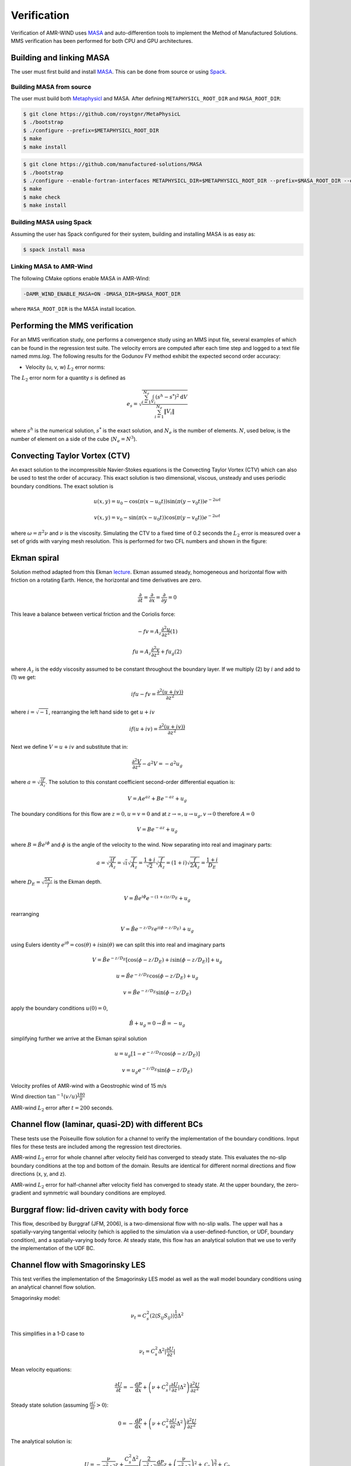 .. _dev-verification:

Verification
============

Verification of AMR-WIND uses `MASA
<https://github.com/manufactured-solutions/MASA>`_ and
auto-differention tools to implement the Method of Manufactured
Solutions. MMS verification has been performed for both CPU and GPU
architectures.

Building and linking MASA
~~~~~~~~~~~~~~~~~~~~~~~~~

The user must first build and install `MASA
<https://github.com/manufactured-solutions/MASA>`_. This can be done
from source or using `Spack <https://spack.io>`_.

Building MASA from source
#########################

The user must build both `Metaphysicl
<https://github.com/roystgnr/MetaPhysicL>`_ and MASA. After defining
``METAPHYSICL_ROOT_DIR`` and ``MASA_ROOT_DIR``:

.. code-block:: bash

   $ git clone https://github.com/roystgnr/MetaPhysicL
   $ ./bootstrap
   $ ./configure --prefix=$METAPHYSICL_ROOT_DIR
   $ make
   $ make install

.. code-block:: bash

   $ git clone https://github.com/manufactured-solutions/MASA
   $ ./bootstrap
   $ ./configure --enable-fortran-interfaces METAPHYSICL_DIR=$METAPHYSICL_ROOT_DIR --prefix=$MASA_ROOT_DIR --enable-python-interfaces
   $ make
   $ make check
   $ make install

Building MASA using Spack
#########################

Assuming the user has Spack configured for their system, building and
installing MASA is as easy as:

.. code-block:: bash

   $ spack install masa

Linking MASA to AMR-Wind
########################

The following CMake options enable MASA in AMR-Wind:

.. code-block:: bash

   -DAMR_WIND_ENABLE_MASA=ON -DMASA_DIR=$MASA_ROOT_DIR

where ``MASA_ROOT_DIR`` is the MASA install location.

Performing the MMS verification
~~~~~~~~~~~~~~~~~~~~~~~~~~~~~~~

For an MMS verification study, one performs a convergence study using
an MMS input file, several examples of which can be found in the
regression test suite. The velocity errors are computed after each
time step and logged to a text file named `mms.log`. The following
results for the Godunov FV method exhibit the expected second order
accuracy:

- Velocity (u, v, w) :math:`L_2` error norms:

.. image:: ./mms_error.png
   :width: 300pt

The :math:`L_2` error norm for a quantity :math:`s` is defined as

.. math::
   e_s = \sqrt{ \frac{\sum_{i=1}^{N_e} \int_{V_i} (s^h-s^*)^2 \mathrm{d}V}{\sum_{i=1}^{N_e} \|V_i\|}}

where :math:`s^h` is the numerical solution, :math:`s^*` is the exact
solution, and :math:`N_e` is the number of elements. :math:`N`, used
below, is the number of element on a side of the cube (:math:`N_e =
N^3`).

Convecting Taylor Vortex (CTV)
~~~~~~~~~~~~~~~~~~~~~~~~~~~~~~

An exact solution to the incompressible Navier-Stokes equations is 
the Convecting Taylor Vortex (CTV) which can also be used to test the 
order of accuracy. This exact solution is two dimensional, viscous, unsteady 
and uses periodic boundary conditions. The exact solution is

.. math::
   u(x,y) = u_0 - \cos(\pi (x-u_0 t)) \sin(\pi(y-v_0 t)) e^{-2\omega t}
.. math::
   v(x,y) = v_0 - \sin(\pi (x-u_0 t)) \cos(\pi(y-v_0 t)) e^{-2\omega t}

where :math:`\omega = \pi^2 \nu` and :math:`\nu` is the viscosity. Simulating the CTV
to a fixed time of 0.2 seconds the :math:`L_2` error is measured over a set of grids with
varying mesh resolution. This is performed for two CFL numbers and shown in the figure: 

.. image:: ./ctv_error.png
   :width: 300pt
   
   
Ekman spiral 
~~~~~~~~~~~~

Solution method adapted from this Ekman `lecture 
<https://houraad.github.io/MPO503/Lecture%2011.xhtml>`_. Ekman assumed steady, homogeneous and horizontal flow with friction on a rotating Earth. Hence, the horizontal and time derivatives are zero.

.. math::
	\frac{\partial}{\partial t} = \frac{\partial}{\partial x} = \frac{\partial}{\partial y} = 0

This leave a balance between vertical friction and the Coriolis force:

.. math::
   -fv = A_z \frac{\partial^2 u}{\partial z^2}  (1)

.. math::
   fu = A_z \frac{\partial^2 v}{\partial z^2} + f u_g (2)

where :math:`A_z` is the eddy viscosity assumed to be constant throughout the boundary layer. If we multiply (2) by :math:`i` and add to (1) we get:

.. math::
   ifu - fv = \frac{\partial^2 \left( u + iv) \right)}{\partial z^2} 
   
where :math:`i = \sqrt{-1}`, rearranging the left hand side to get :math:`u+iv`

.. math::
   if(u+iv) = \frac{\partial^2 \left( u + iv) \right)}{\partial z^2} 
   
Next we define :math:`V = u+iv` and substitute that in:

.. math::
   \frac{\partial^2 V}{\partial z^2} - a^2 V = -a^2 u_g
   
where :math:`a = \sqrt{\frac{if}{A_z}}`. The solution to this constant coefficient second-order differential equation is:

.. math::
   V = Ae^{az} + Be^{-az} + u_g
   
The boundary conditions for this flow are :math:`z=0, u=v=0` and at :math:`z \rightarrow \infty, u \rightarrow u_g, v \rightarrow 0` therefore :math:`A=0`

.. math::
   V = B e^{-az} + u_g
   
where :math:`B = \hat{B}e^{i\phi}` and :math:`\phi` is the angle of the velocity to the wind. Now separating into real and imaginary parts:

.. math::
   a = \sqrt{\frac{if}{A_z}} = \sqrt{i} \sqrt{\frac{f}{A_z}} = \frac{1+i}{\sqrt{2}}  \sqrt{\frac{f}{A_z}}  = \left(1+i \right) \sqrt{\frac{f}{2 A_z}} = \frac{1+i}{D_E}
   
where :math:`D_E = \sqrt{\frac{2 A_z}{f}}` is the Ekman depth. 

.. math::
   V = \hat{B} e^{i\phi} e^{-(1+i)z/D_E} + u_g

rearranging

.. math::
   V = \hat{B} e^{-z/D_E} e^{i \left(\phi-z/D_E \right)} + u_g
   
using Eulers identity :math:`e^{i\theta} = \cos(\theta) + i \sin(\theta)` we can split this into real and imaginary parts

.. math::
   V = \hat{B} e^{-z/D_E} \left [ \cos(\phi-z/D_E ) + i \sin(\phi-z/D_E ) \right ] + u_g
   
.. math::
   u = \hat{B} e^{-z/D_E} \cos(\phi-z/D_E ) + u_g
   
.. math::
   v = \hat{B} e^{-z/D_E} \sin(\phi-z/D_E )
   
apply the boundary conditions :math:`u(0) = 0`,

.. math::
   \hat{B} + u_g = 0 \rightarrow \hat{B} = -u_g
 
simplifying further we arrive at the Ekman spiral solution
 
.. math::
   u = u_g\left [1- e^{-z/D_E} \cos(\phi-z/D_E ) \right]
   
.. math::
   v = u_g e^{-z/D_E} \sin(\phi-z/D_E )


Velocity profiles of AMR-wind with a Geostrophic wind of 15 m/s

.. image:: ./ekman_spiral_velocity.pdf
   :width: 300pt

Wind direction :math:`\tan^{-1}(v/u) \frac{180}{\pi}`

.. image:: ./ekman_spiral_wind_direction.pdf
   :width: 300pt
   
AMR-wind :math:`L_2` error after :math:`t=200` seconds. 

.. image:: ./ekman_spiral_error.pdf 
   :width: 300pt

Channel flow (laminar, quasi-2D) with different BCs
~~~~~~~~~~~~~~~~~~~~~~~~~~~~~~~~~~~~~~~~~~~~~~~~~~~

These tests use the Poiseuille flow solution for a channel to verify the implementation of the boundary conditions. Input files for these tests are included among the regression test directories.


AMR-wind :math:`L_2` error for whole channel after velocity field has converged to steady state. This evaluates the no-slip boundary conditions at the top and bottom of the domain. Results are identical for different normal directions and flow directions (x, y, and z).

.. image:: ./Channel_Laminar.png
   :width: 300pt

AMR-wind :math:`L_2` error for half-channel after velocity field has converged to steady state. At the upper boundary, the zero-gradient and symmetric wall boundary conditions are employed.

.. image:: ./HalfChannel_Laminar.png
   :width: 300pt

Burggraf flow: lid-driven cavity with body force
~~~~~~~~~~~~~~~~~~~~~~~~~~~~~~~~~~~~~~~~~~~~~~~~

This flow, described by Burggraf (JFM, 2006), is a two-dimensional flow with no-slip walls. The upper wall has a spatially-varying tangential velocity (which is applied to the simulation via a user-defined-function, or UDF, boundary condition), and a spatially-varying body force. At steady state, this flow has an analytical solution that we use to verify the implementation of the UDF BC.

.. image:: ./Burggraf_error.png
   :width: 300pt

Channel flow with Smagorinsky LES
~~~~~~~~~~~~~~~~~~~~~~~~~~~~~~~~~

This test verifies the implementation of the Smagorinsky LES model as
well as the wall model boundary conditions using an analytical channel
flow solution.

Smagorinsky model:

.. math:: \nu_t = C_s^2 (2 \langle S_{ij} S_{ij} \rangle)^{\frac{1}{2}} \Delta^2

This simplifies in a 1-D case to

.. math:: \nu_t = C_s^2 \Delta^2 \lvert \frac{\partial U}{\partial z} \rvert

Mean velocity equations:

.. math:: \frac{\partial U}{\partial t} = -\frac{\mathrm{d} P}{\mathrm{d} x} + \left(\nu + C_s^2 \lvert \frac{\partial U}{\partial z} \rvert \Delta^2 \right) \frac{\partial^2 U}{{\partial z^2}}

Steady state solution (assuming :math:`\frac{\partial U}{\partial z} > 0`):

.. math:: 0 = -\frac{\mathrm{d} P}{\mathrm{d} x} + \left(\nu + C_s^2 \frac{\partial U}{\partial z} \Delta^2 \right) \frac{\partial^2 U}{{\partial z^2}}

The analytical solution is:

.. math:: U = -\frac{\nu}{C_s^2 \Delta^2} z + \frac{C_s^2 \Delta^2}{3 \frac{\mathrm{d} P}{\mathrm{d} x}} \left( \frac{2}{C_s^2 \Delta^2} \frac{\mathrm{d} P}{\mathrm{d} x} z + \left(\frac{\nu}{C_s^2 \Delta^2}\right)^2 + \mathcal{C}_1 \right)^{\frac{3}{2}} + \mathcal{C}_0

where :math:`\mathcal{C}_i` are arbitrary constants.

To solve for :math:`\mathcal{C}_1`, we set the requirement that
:math:`(\nu+\nu_t)\frac{\partial U}{\partial z}\Bigg\vert_{z=0} = -\frac{\partial P}{\partial x}` using

.. math::

   \begin{aligned}
       \frac{\partial U}{\partial z} &= -\frac{\nu}{C_s^2 \Delta^2} + \left( \frac{2}{C_s^2 \Delta^2} \frac{\mathrm{d} P}{\mathrm{d} x} z + \left(\frac{\nu}{C_s^2 \Delta^2}\right)^2 + \mathcal{C}_1 \right)^{\frac{1}{2}} \\
   \end{aligned}

This gives us a value for :math:`\mathcal{C}_1` as

.. math:: \mathcal{C}_1 = \frac{1}{2} \left(-\left(\frac{\nu}{C_s^2\Delta^2}\right)^2 - \frac{2}{C_s^2\Delta^2} \frac{\mathrm{d} P}{\mathrm{d} x} +  \left(\left(\frac{\nu}{C_s^2\Delta^2}\right)^4 + 4\left(\frac{\nu}{C_s^2\Delta^2}\right)^2 \left(-\frac{\mathrm{d} P}{\mathrm{d} x} \frac{1}{C_s^2 \Delta^2}\right)\right)^{\frac{1}{2}}\right)

Using this :math:`\mathcal{C}_1` and setting :math:`U(z=0)=0`, we get
:math:`\mathcal{C}_0` as:

.. math:: \mathcal{C}_0 = - \frac{C_s^2 \Delta^2}{3 \frac{\mathrm{d} P}{\mathrm{d} x}} \left(  \left(\frac{\nu}{C_s^2 \Delta^2}\right)^2 + \mathcal{C}_1 \right)^{\frac{3}{2}}

Finally, to make this problem well-posed, instead of setting a slip-wall
at the top boundary, we set a Dirichlet boundary condition using
:math:`U(z)` computed at :math:`z_{\mathrm{hi}}`.

Parameter values for testing
############################

.. math::

   \begin{aligned}
       \nu &= 3.5e-3\\
       \frac{\mathrm{d} P}{\mathrm{d} x} &= -0.003969\\
       C_s &= 0.1\\
       \Delta &= \frac{1}{n_z}
   \end{aligned}

The hand computed values for the constants and boundary conditions for
varying :math:`n_z` are:

.. container:: center

   +-------------+-----------------------+------------------------+------------------------+
   | :math:`n_z` | :math:`\mathcal{C}_0` | :math:`\mathcal{C}_1`  | :math:`U\vert_{z=1}`   |
   +=============+=======================+========================+========================+
   | 8           | 169.90632344067848    | 49.63299783004268      | 0.5322727144609587     |
   +-------------+-----------------------+------------------------+------------------------+
   | 16          | 2449.4399999999982    | 201.95839999999998     | 0.5576738677495996     |
   +-------------+-----------------------+------------------------+------------------------+
   | 32          | 38115.76743991355     | 811.5733178848386      | 0.5646234542509774     |
   +-------------+-----------------------+------------------------+------------------------+
   | 64          | 605551.4603806001     | 3250.1208744082833     | 0.5664029656909406     |
   +-------------+-----------------------+------------------------+------------------------+

Test results
############

These are results of running the test case for 100 seconds.

.. image:: ./channel_smagorinsky.png
   :width: 300pt

